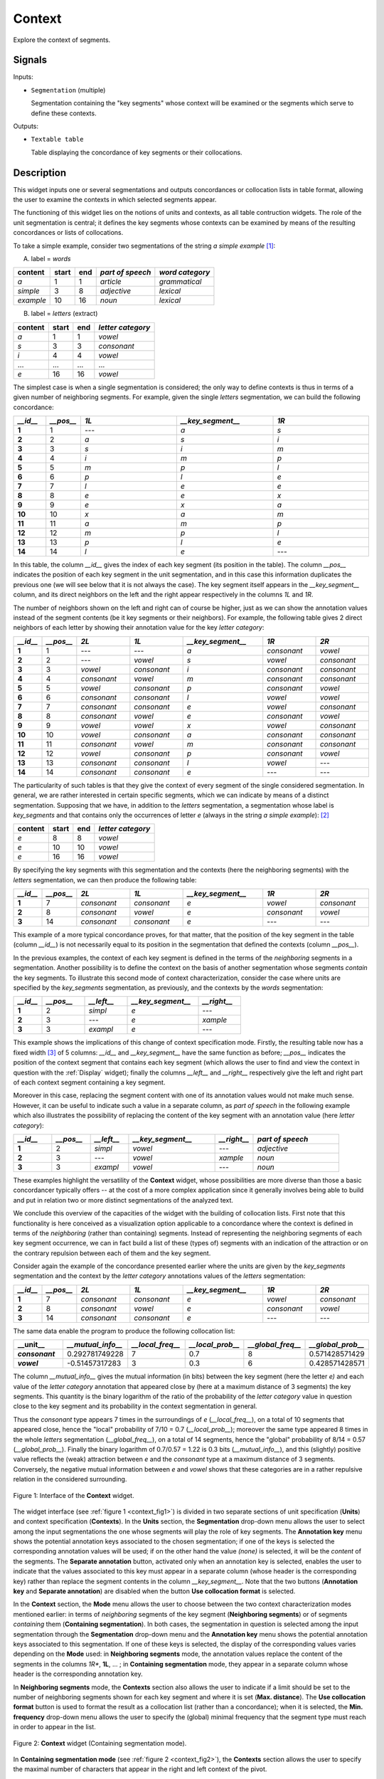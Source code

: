 .. meta::
   :description: Orange Textable documentation, Context widget
   :keywords: Orange, Textable, documentation, Context, widget

.. _Context:

Context
=======
.. image:: figures/Context_54.png

Explore the context of segments.

Signals
-------

Inputs:

* ``Segmentation`` (multiple)

  Segmentation containing the "key segments" whose context will be examined
  or the segments which serve to define these contexts.

Outputs:

* ``Textable table``

  Table displaying the concordance of key segments or their collocations.


Description
-----------
This widget inputs one or several segmentations and outputs concordances
or collocation lists in table format, allowing the user to examine the
contexts in which selected segments appear.

The functioning of this widget lies on the notions of units and contexts, as
all table contruction widgets. The role of the unit segmentation is central;
it defines the key segments whose contexts can be examined by means of the
resulting concordances or lists of collocations.

To take a simple example, consider two segmentations of the string *a simple
example* [#]_:

A) label = *words*

===========  =======  =====  ==================  =================
 content      start    end    *part of speech*    *word category*
===========  =======  =====  ==================  =================
 *a*          1        1      *article*           *grammatical*
 *simple*     3        8      *adjective*         *lexical*
 *example*    10       16     *noun*              *lexical*
===========  =======  =====  ==================  =================

B) label = *letters* (extract)

=========  =======  =====  ===================
 content    start    end    *letter category*
=========  =======  =====  ===================
 *a*        1        1      *vowel*
 *s*        3        3      *consonant*
 *i*        4        4      *vowel*
 ...        ...      ...    ...
 *e*        16       16     *vowel*
=========  =======  =====  ===================

The simplest case is when a single segmentation is considered; the only way
to define contexts is thus in terms of a given number of neighboring segments.
For example, given the single *letters* segmentation, we can build the
following concordance:

.. csv-table::
    :header: *__id__*, *__pos__*, *1L*, *__key_segment__*, *1R*
    :stub-columns: 1
    :widths: 1 1 3 3 3

    1,     1,     ---,    *a*,    *s*
    2,     2,     *a*,    *s*,    *i*
    3,     3,     *s*,    *i*,    *m*
    4,     4,     *i*,    *m*,    *p*
    5,     5,     *m*,    *p*,    *l*
    6,     6,     *p*,    *l*,    *e*
    7,     7,     *l*,    *e*,    *e*
    8,     8,     *e*,    *e*,    *x*
    9,     9,     *e*,    *x*,    *a*
    10,    10,    *x*,    *a*,    *m*
    11,    11,    *a*,    *m*,    *p*
    12,    12,    *m*,    *p*,    *l*
    13,    13,    *p*,    *l*,    *e*
    14,    14,    *l*,    *e*,    ---

In this table, the column *__id__* gives the index of each key segment (its
position in the table). The column *__pos__* indicates the position of each
key segment in the unit segmentation, and in this case this information
duplicates the previous one (we will see below that it is not always the
case). The key segment itself appears in the *__key_segment__* column, and its
direct neighbors on the left and the right appear respectively in the columns
*1L* and *1R*.

The number of neighbors shown on the left and right can of course be higher,
just as we can show the annotation values instead of the segment contents
(be it key segments or their neighbors). For example, the following table
gives 2 direct neighbors of each letter by showing their annotation value
for the key *letter category*:

.. csv-table::
    :header: *__id__*, *__pos__*, *2L*, *1L*, *__key_segment__*, *1R*, *2R*
    :stub-columns: 1
    :widths: 1 1 2 2 3 2 2

    1,     1,    ---,         ---,         *a*,  *consonant*,  *vowel*
    2,     2,    ---,         *vowel*,     *s*,  *vowel*,      *consonant*
    3,     3,    *vowel*,     *consonant*, *i*,  *consonant*,  *consonant*
    4,     4,    *consonant*, *vowel*,     *m*,  *consonant*,  *consonant*
    5,     5,    *vowel*,     *consonant*, *p*,  *consonant*,  *vowel*
    6,     6,    *consonant*, *consonant*, *l*,  *vowel*,      *vowel*
    7,     7,    *consonant*, *consonant*, *e*,  *vowel*,      *consonant*
    8,     8,    *consonant*, *vowel*,     *e*,  *consonant*,  *vowel*
    9,     9,    *vowel*,     *vowel*,     *x*,  *vowel*,      *consonant*
    10,    10,   *vowel*,     *consonant*, *a*,  *consonant*,  *consonant*
    11,    11,   *consonant*, *vowel*,     *m*,  *consonant*,  *consonant*
    12,    12,   *vowel*,     *consonant*, *p*,  *consonant*,  *vowel*
    13,    13,   *consonant*, *consonant*, *l*,  *vowel*,      ---
    14,    14,   *consonant*, *consonant*, *e*,  ---,          ---

The particularity of such tables is that they give the context of every
segment of the single considered segmentation. In general, we are
rather interested in certain specific segments, which we can indicate by means
of a distinct segmentation. Supposing that we have, in addition to the
*letters* segmentation, a segmentation whose label is *key_segments* and that
contains only the occurrences of letter *e* (always in the string *a simple
example*): [#]_

=========  =======  =====  ===================
 content    start    end    *letter category*
=========  =======  =====  ===================
 *e*        8        8      *vowel*
 *e*        10       10     *vowel*
 *e*        16       16     *vowel*
=========  =======  =====  ===================

By specifying the key segments with this segmentation and the contexts (here
the neighboring segments) with the *letters* segmentation, we can then produce
the following table:

.. csv-table::
    :header: *__id__*, *__pos__*, *2L*, *1L*, *__key_segment__*, *1R*, *2R*
    :stub-columns: 1
    :widths: 1 1 2 2 3 2 2

    1,  7,   *consonant*,  *consonant*,   *e*,  *vowel*,     *consonant*
    2,  8,   *consonant*,  *vowel*,       *e*,  *consonant*, *vowel*
    3,  14,  *consonant*,  *consonant*,   *e*,  ---,         ---

This example of a more typical concordance proves, for that matter, that the
position of the key segment in the table (column *__id__*) is not
necessarily equal to its position in the segmentation that defined the
contexts (column *__pos__*).

In the previous examples, the context of each key segment is defined
in the terms of the *neighboring* segments in a segmentation. Another
possibility is to define the context on the basis of another segmentation
whose segments *contain* the key segments. To illustrate this
second mode of context characterization, consider the case where units are
specified by the *key_segments* segmentation, as previously, and the contexts
by the *words* segmentation:

.. csv-table::
    :header: *__id__*, *__pos__*, *__left__*, *__key_segment__*, *__right__*
    :stub-columns: 1
    :widths: 2 3 3 5 3

    1,   2,    *simpl*,  *e*,  ---
    2,   3,    ---,      *e*,    *xample*
    3,   3,    *exampl*, *e*,    ---

This example shows the implications of this change of context specification
mode. Firstly, the resulting table now has a fixed width [#]_ of 5 columns:
*__id__* and *__key_segment__* have the same function as before; *__pos__*
indicates the position of the context segment that contains each key segment
(which allows the user to find and view the context in question with the
:ref:`Display` widget); finally the columns *__left__* and *__right__*
respectively give the left and right part of each context segment containing a
key segment.

Moreover in this case, replacing the segment content with one of its
annotation values would not make much sense. However, it can be useful to
indicate such a value in a separate column, as *part of speech* in the
following example which also illustrates the possibility of replacing
the content of the key segment with an annotation value (here *letter
category*):

.. csv-table::
    :header: *__id__*, *__pos__*, *__left__*, *__key_segment__*, *__right__*, *part of speech*
    :stub-columns: 1
    :widths: 4 4 4 9 4 9

    1,  2,  *simpl*,  *vowel*, ---,      *adjective*
    2,  3,  ---,      *vowel*, *xample*, *noun*
    3,  3,  *exampl*, *vowel*, ---,      *noun*


These examples highlight the versatility of the **Context** widget, whose
possibilities are more diverse than those a basic concordancer typically
offers -- at the cost of a more complex application since it generally
involves being able to build and put in relation two or more distinct
segmentations of the analyzed text.

We conclude this overview of the capacities of the widget with the building
of collocation lists. First note that this functionality is here conceived
as a visualization option applicable to a concordance where the context is
defined in terms of the *neighboring* (rather than containing) segments.
Instead of representing the neighboring segments of each key segment
occurrence, we can in fact build a list of these (types of) segments with an
indication of the attraction or on the contrary repulsion between each of them
and the key segment.

Consider again the example of the concordance presented earlier where the
units are given by the *key_segments* segmentation and the context by the
*letter category* annotations values of the *letters* segmentation:

.. csv-table::
    :header: *__id__*, *__pos__*, *2L*, *1L*, *__key_segment__*, *1R*, *2R*
    :stub-columns: 1
    :widths: 1 1 2 2 3 2 2

    1,  7,   *consonant*,  *consonant*,   *e*,  *vowel*,     *consonant*
    2,  8,   *consonant*,  *vowel*,       *e*,  *consonant*, *vowel*
    3,  14,  *consonant*,  *consonant*,   *e*,  ---,         ---

The same data enable the program to produce the following collocation list:

.. csv-table::
    :header: "__unit__", *__mutual_info__*,    *__local_freq__*, *__local_prob__*, *__global_freq__*,    *__global_prob__*
    :stub-columns: 1
    :widths: 2 2 2 2 2 2

    *consonant*,    0.292781749228,     7,     0.7,    8,    0.571428571429
    *vowel*,        -0.51457317283,     3,     0.3,    6,    0.428571428571


The column *__mutual_info__* gives the mutual information (in bits) between
the key segment (here the letter *e)* and each value of the *letter category*
annotation that appeared close by (here at a maximum distance of 3 segments)
the key segments. This quantity is the binary logarithm of the ratio of the
probability of the *letter category* value in question close to the key
segment and its probability in the context segmentation in general.

Thus the *consonant* type appears 7 times in the surroundings of *e*
(*__local_freq__*), on a total of 10 segments that appeared close, hence the
"local" probability of 7/10 = 0.7 (*__local_prob__*); moreover the same type
appeared 8 times in the whole *letters* segmentation (*__global_freq__*), on a
total of 14 segments, hence the "global" probability of 8/14 = 0.57
(*__global_prob__*). Finally the binary logarithm of 0.7/0.57 = 1.22 is 0.3
bits (*__mutual_info__*), and this (slightly) positive value reflects the
(weak) attraction between *e* and the *consonant* type at a maximum distance
of 3 segments. Conversely, the negative mutual information between *e* and
*vowel* shows that these categories are in a rather repulsive relation in the
considered surrounding.

.. _context_fig1:

.. figure:: figures/context_example.png
    :align: center
    :alt: interface of the Context widget

    Figure 1: Interface of the **Context** widget.

The widget interface (see :ref:`figure 1 <context_fig1>`) is divided in two
separate sections of unit specification (**Units**) and context specification
(**Contexts**). In the **Units** section, the **Segmentation** drop-down menu
allows the user to select among the input segmentations the one whose
segments will play the role of key segments. The **Annotation key** menu shows
the potential annotation keys associated to the chosen segmentation; if one of
the keys is selected the corresponding annotation values will be used; if on
the other hand the value *(none)* is selected, it will be the *content* of the
segments. The **Separate annotation** button, activated only when an
annotation key is selected, enables the user to indicate that the values
associated to this key must appear in a separate column (whose header is the
corresponding key) rather than replace the segment contents in the column
*__key_segment__*. Note that the two buttons (**Annotation key** and
**Separate annotation**) are disabled when the button **Use collocation
format** is selected.

In the **Context** section, the **Mode** menu allows the user to choose
between the two context characterization modes mentioned earlier: in terms of
*neighboring* segments of the key segment (**Neighboring segments**) or of
segments *containing* them (**Containing segmentation**). In both cases, the
segmentation in question is selected among the input segmentation through the
**Segmentation** drop-down menu and the **Annotation key** menu shows the
potential annotation keys associated to this segmentation. If one of these
keys is selected, the display of the corresponding values varies depending on
the **Mode** used: in **Neighboring segments** mode, the annotation values
replace the content of the segments in the columns *1R**, **1L**, ... ; in
**Containing segmentation** mode, they appear in a separate column whose
header is the corresponding annotation key.

In **Neighboring segments** mode, the **Contexts** section also allows the
user to indicate if a limit should be set to the number of neighboring
segments shown for each key segment and where it is set (**Max. distance**).
The **Use collocation format** button is used to format the result as a
collocation list (rather than a concordance); when it is selected, the
**Min. frequency** drop-down menu allows the user to specify the (global)
minimal frequency that the segment type must reach in order to appear in the
list.

.. _context_fig2:

.. figure:: figures/context_mode_containing_segmentation_example.png
    :align: center
    :alt: Context widget in "Containing segmentation mode"

    Figure 2: **Context** widget (Containing segmentation mode).

In **Containing segmentation mode** (see :ref:`figure 2 <context_fig2>`), the
**Contexts** section allows the user to specify the maximal number of
characters that appear in the right and left context of the pivot.

The **Info** section indicates if a table was correctly emitted, or
the reasons why no table is emitted (typically, because it is empty).

The **Compute** button triggers the emission of a table in the internal format
of Orange Textable, to the output connection(s). When it is selected, the
**Compute automatically** checkbox disables the button and the widget attempts
to automatically emit a segmentation at every modification of its interface or
when its input data are modified (by deletion or addition of a connection, or
because modified data is received through an existing connection).

See also
--------

* :doc:`Cookbook: Build a concordance <build_concordance>`

Footnotes
---------

.. [#] By convention, we do not indicate here the string index associated with
       each segment but only its start and end positions, along with the
       various annotation values associated with it; moreover, for the sake of
       readability, we do indicate the content of each segment, though it is
       not formally part of the segmentation (but rather of the string to
       which the segmentation refers).
.. [#] It is typically by means of the :ref:`Select` widget that we could
       produce such a segmentation.
.. [#] Except in the "pathological" case where no key segment is contained
       in the context segment.
